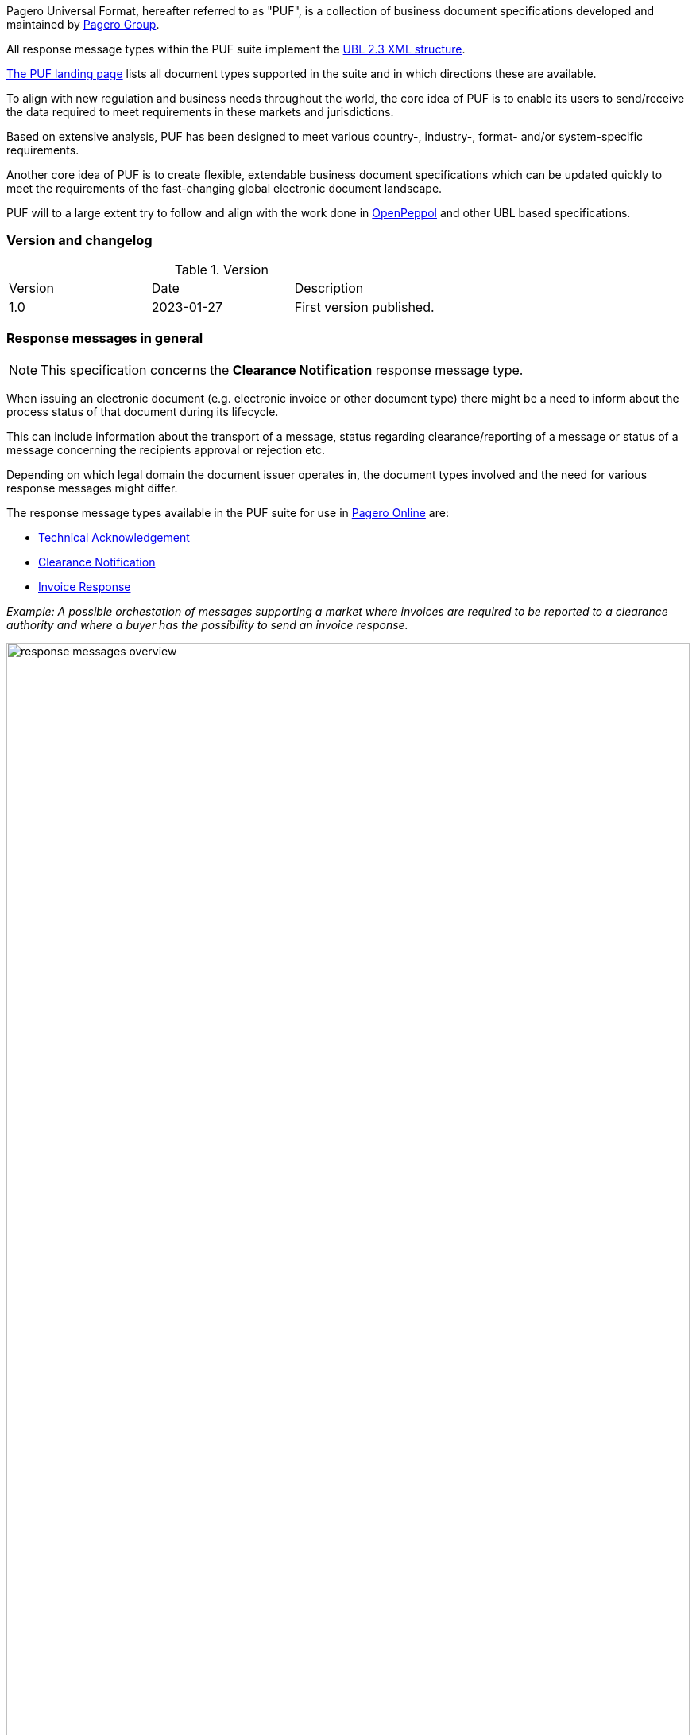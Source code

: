 Pagero Universal Format, hereafter referred to as "PUF", is a collection of business document specifications developed and maintained by https://www.pagero.com[Pagero Group^].

All response message types within the PUF suite implement the https://docs.oasis-open.org/ubl/UBL-2.3.html[UBL 2.3 XML structure^]. 

https://pagero.github.io/puf[The PUF landing page^] lists all document types supported in the suite and in which directions these are available.

To align with new regulation and business needs throughout the world, the core idea of PUF is to enable its users to send/receive the data required to meet requirements in these markets and jurisdictions.

Based on extensive analysis, PUF has been designed to meet various country-, industry-, format- and/or system-specific requirements.

Another core idea of PUF is to create flexible, extendable business document specifications which can be updated quickly to meet the requirements of the fast-changing global electronic document landscape.

PUF will to a large extent try to follow and align with the work done in https://peppol.org/[OpenPeppol^] and other UBL based specifications.

=== Version and changelog

.Version
|===
|Version |Date |Description
|1.0 |2023-01-27 |First version published.
|===

=== Response messages in general

NOTE: This specification concerns the *Clearance Notification* response message type.

When issuing an electronic document (e.g. electronic invoice or other document type) there might be a need to inform about the process status of that document during its lifecycle.

This can include information about the transport of a message, status regarding clearance/reporting of a message or status of a message concerning the recipients approval or rejection etc.

Depending on which legal domain the document issuer operates in, the document types involved and the need for various response messages might differ.

The response message types available in the PUF suite for use in https://www.pageroonline.com[Pagero Online^] are:

- https://pagero.github.io/puf-technical-acknowledgement[Technical Acknowledgement^]
- https://pagero.github.io/puf-clearance-notification[Clearance Notification^]
- https://pagero.github.io/puf-invoice-response[Invoice Response^]


_Example: A possible orchestation of messages supporting a market where invoices are required to be reported to a clearance authority and where a buyer has the possibility to send an invoice response._

image:images/response-messages-overview.JPG[float="center", width=100%]

==== Technical acknowledgement

This type of response message is mainly used to inform a sender about the transport of a document from + 
point A to B. 

In addition, in Pagero Online the use of technical acknowledgements is used for informing the sender about technical validation results such as XML schema validations, schematron errors etc.

==== Clearance notification

The use of the Clearance Notification message type is applicable in clearance and CTC markets where documents needs to be cleared or reported to the government or another assigned authority.

It will inform the issuer of an document of the clearance/reporting status (i.e. rejected or accepted) but can also contain clearance artefacts such as QR codes or a signed cleared document.

==== Invoice response

This is often referred to as business level response.

It is a document issued by the recipient/buyer to inform the issuer of an **invoice** about business decisions.

The delivered invoice may be technically correct and delivered to the recipient/buyer but there might be a need for a buyer to inform the issuer if the invoice is accepted or if there is a reason for a rejection.
